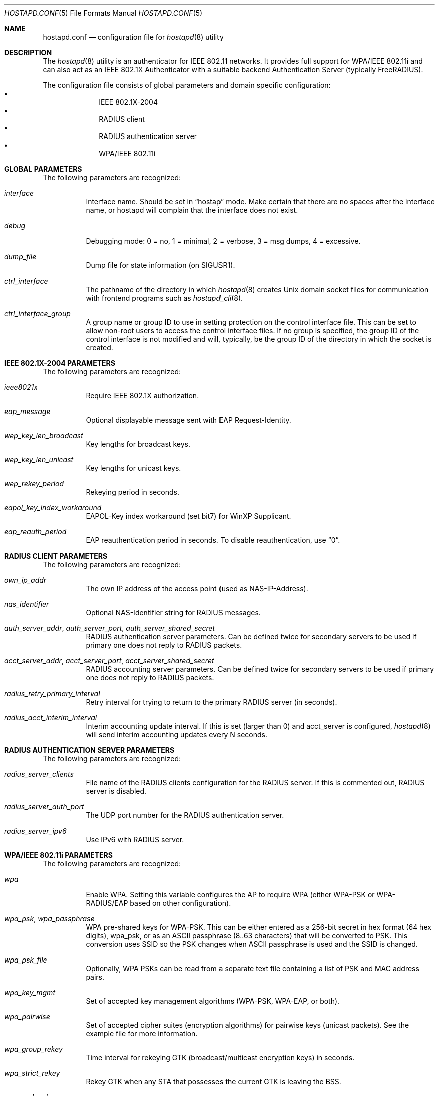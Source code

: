 .\" Copyright (c) 2005 Sam Leffler <sam@errno.com>
.\" Copyright (c) 2006 Rui Paulo
.\" All rights reserved.
.\"
.\" Redistribution and use in source and binary forms, with or without
.\" modification, are permitted provided that the following conditions
.\" are met:
.\" 1. Redistributions of source code must retain the above copyright
.\"    notice, this list of conditions and the following disclaimer.
.\" 2. Redistributions in binary form must reproduce the above copyright
.\"    notice, this list of conditions and the following disclaimer in the
.\"    documentation and/or other materials provided with the distribution.
.\"
.\" THIS SOFTWARE IS PROVIDED BY THE AUTHOR AND CONTRIBUTORS ``AS IS'' AND
.\" ANY EXPRESS OR IMPLIED WARRANTIES, INCLUDING, BUT NOT LIMITED TO, THE
.\" IMPLIED WARRANTIES OF MERCHANTABILITY AND FITNESS FOR A PARTICULAR PURPOSE
.\" ARE DISCLAIMED.  IN NO EVENT SHALL THE AUTHOR OR CONTRIBUTORS BE LIABLE
.\" FOR ANY DIRECT, INDIRECT, INCIDENTAL, SPECIAL, EXEMPLARY, OR CONSEQUENTIAL
.\" DAMAGES (INCLUDING, BUT NOT LIMITED TO, PROCUREMENT OF SUBSTITUTE GOODS
.\" OR SERVICES; LOSS OF USE, DATA, OR PROFITS; OR BUSINESS INTERRUPTION)
.\" HOWEVER CAUSED AND ON ANY THEORY OF LIABILITY, WHETHER IN CONTRACT, STRICT
.\" LIABILITY, OR TORT (INCLUDING NEGLIGENCE OR OTHERWISE) ARISING IN ANY WAY
.\" OUT OF THE USE OF THIS SOFTWARE, EVEN IF ADVISED OF THE POSSIBILITY OF
.\" SUCH DAMAGE.
.\"
.\" $FreeBSD: releng/11.0/usr.sbin/wpa/hostapd/hostapd.conf.5 267668 2014-06-20 09:57:27Z bapt $
.\"
.Dd September 2, 2006
.Dt HOSTAPD.CONF 5
.Os
.Sh NAME
.Nm hostapd.conf
.Nd configuration file for
.Xr hostapd 8
utility
.Sh DESCRIPTION
The
.Xr hostapd 8
utility
is an authenticator for IEEE 802.11 networks.
It provides full support for WPA/IEEE 802.11i and
can also act as an IEEE 802.1X Authenticator with a suitable
backend Authentication Server (typically
.Tn FreeRADIUS ) .
.Pp
The configuration file consists of global parameters and domain
specific configuration:
.Bl -bullet -offset indent -compact
.It
IEEE 802.1X-2004
.\" XXX not yet
.\" .It
.\" Integrated EAP server
.\" .It
.\" IEEE 802.11f - Inter-Access Point Protocol (IAPP)
.It
RADIUS client
.It
RADIUS authentication server
.It
WPA/IEEE 802.11i
.El
.Sh GLOBAL PARAMETERS
The following parameters are recognized:
.Bl -tag -width indent
.It Va interface
Interface name.
Should be set in
.Dq hostap
mode.  Make certain that there are no spaces after the interface name,
or hostapd will complain that the interface does not exist.
.It Va debug
Debugging mode: 0 = no, 1 = minimal, 2 = verbose, 3 = msg dumps, 4 =
excessive.
.It Va dump_file
Dump file for state information (on
.Dv SIGUSR1 ) .
.It Va ctrl_interface
The pathname of the directory in which
.Xr hostapd 8
creates
.Ux
domain socket files for communication
with frontend programs such as
.Xr hostapd_cli 8 .
.It Va ctrl_interface_group
A group name or group ID to use in setting protection on the
control interface file.
This can be set to allow non-root users to access the
control interface files.
If no group is specified, the group ID of the control interface
is not modified and will, typically, be the
group ID of the directory in which the socket is created.
.El
.Sh IEEE 802.1X-2004 PARAMETERS
The following parameters are recognized:
.Bl -tag -width indent
.It Va ieee8021x
Require IEEE 802.1X authorization.
.It Va eap_message
Optional displayable message sent with EAP Request-Identity.
.It Va wep_key_len_broadcast
Key lengths for broadcast keys.
.It Va wep_key_len_unicast
Key lengths for unicast keys.
.It Va wep_rekey_period
Rekeying period in seconds.
.It Va eapol_key_index_workaround
EAPOL-Key index workaround (set bit7) for WinXP Supplicant.
.It Va eap_reauth_period
EAP reauthentication period in seconds.
To disable reauthentication,
use
.Dq 0 .
.\" XXX not yet
.\" .It Va use_pae_group_addr
.El
.\" XXX not yet
.\" .Sh IEEE 802.11f - IAPP PARAMETERS
.\" The following parameters are recognized:
.\" .Bl -tag -width indent
.\" .It Va iapp_interface
.\" Interface to be used for IAPP broadcast packets
.\" .El
.Sh RADIUS CLIENT PARAMETERS
The following parameters are recognized:
.Bl -tag -width indent
.It Va own_ip_addr
The own IP address of the access point (used as NAS-IP-Address).
.It Va nas_identifier
Optional NAS-Identifier string for RADIUS messages.
.It Va auth_server_addr , auth_server_port , auth_server_shared_secret
RADIUS authentication server parameters.
Can be defined twice for secondary servers to be used if primary one
does not reply to RADIUS packets.
.It Va acct_server_addr , acct_server_port , acct_server_shared_secret
RADIUS accounting server parameters.
Can be defined twice for secondary servers to be used if primary one
does not reply to RADIUS packets.
.It Va radius_retry_primary_interval
Retry interval for trying to return to the primary RADIUS server (in
seconds).
.It Va radius_acct_interim_interval
Interim accounting update interval.
If this is set (larger than 0) and acct_server is configured,
.Xr hostapd 8
will send interim accounting updates every N seconds.
.El
.Sh RADIUS AUTHENTICATION SERVER PARAMETERS
The following parameters are recognized:
.Bl -tag -width indent
.It Va radius_server_clients
File name of the RADIUS clients configuration for the RADIUS server.
If this is commented out, RADIUS server is disabled.
.It Va radius_server_auth_port
The UDP port number for the RADIUS authentication server.
.It Va radius_server_ipv6
Use IPv6 with RADIUS server.
.El
.Sh WPA/IEEE 802.11i PARAMETERS
The following parameters are recognized:
.Bl -tag -width indent
.It Va wpa
Enable WPA.
Setting this variable configures the AP to require WPA (either
WPA-PSK or WPA-RADIUS/EAP based on other configuration).
.It Va wpa_psk , wpa_passphrase
WPA pre-shared keys for WPA-PSK.
This can be either entered as a 256-bit secret in hex format (64 hex
digits), wpa_psk, or as an ASCII passphrase (8..63 characters) that
will be converted to PSK.
This conversion uses SSID so the PSK changes when ASCII passphrase is
used and the SSID is changed.
.It Va wpa_psk_file
Optionally, WPA PSKs can be read from a separate text file containing a
list of PSK and MAC address pairs.
.It Va wpa_key_mgmt
Set of accepted key management algorithms (WPA-PSK, WPA-EAP, or both).
.It Va wpa_pairwise
Set of accepted cipher suites (encryption algorithms) for pairwise keys
(unicast packets).
See the example file for more information.
.It Va wpa_group_rekey
Time interval for rekeying GTK (broadcast/multicast encryption keys) in
seconds.
.It Va wpa_strict_rekey
Rekey GTK when any STA that possesses the current GTK is leaving the
BSS.
.It Va wpa_gmk_rekey
Time interval for rekeying GMK (master key used internally to generate GTKs),
in seconds.
.El
.Sh SEE ALSO
.Xr hostapd 8 ,
.Xr hostapd_cli 8
.Sh HISTORY
The
.Nm
manual page and
.Xr hostapd 8
functionality first appeared in
.Fx 6.0 .
.Sh AUTHORS
This manual page is derived from the
.Pa README
and
.Pa hostapd.conf
files in the
.Nm hostapd
distribution provided by
.An Jouni Malinen Aq Mt j@w1.fi .
